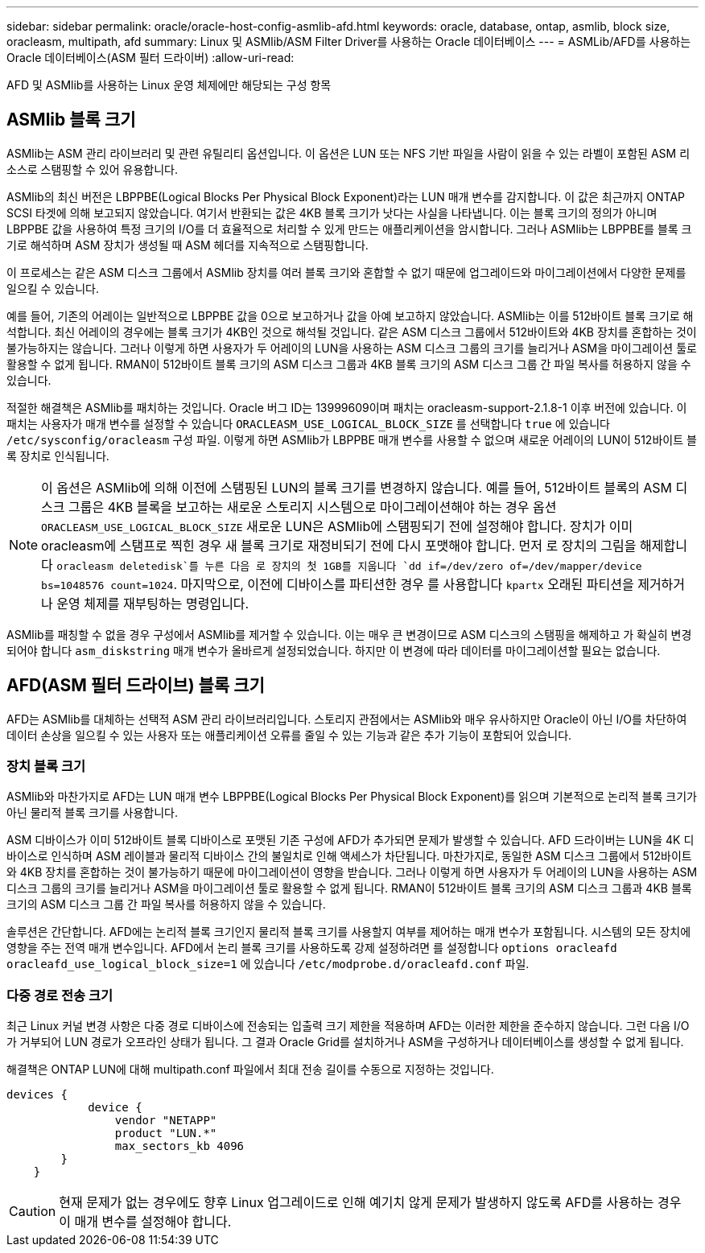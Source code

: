 ---
sidebar: sidebar 
permalink: oracle/oracle-host-config-asmlib-afd.html 
keywords: oracle, database, ontap, asmlib, block size, oracleasm, multipath, afd 
summary: Linux 및 ASMlib/ASM Filter Driver를 사용하는 Oracle 데이터베이스 
---
= ASMLib/AFD를 사용하는 Oracle 데이터베이스(ASM 필터 드라이버)
:allow-uri-read: 


[role="lead"]
AFD 및 ASMlib를 사용하는 Linux 운영 체제에만 해당되는 구성 항목



== ASMlib 블록 크기

ASMlib는 ASM 관리 라이브러리 및 관련 유틸리티 옵션입니다. 이 옵션은 LUN 또는 NFS 기반 파일을 사람이 읽을 수 있는 라벨이 포함된 ASM 리소스로 스탬핑할 수 있어 유용합니다.

ASMlib의 최신 버전은 LBPPBE(Logical Blocks Per Physical Block Exponent)라는 LUN 매개 변수를 감지합니다. 이 값은 최근까지 ONTAP SCSI 타겟에 의해 보고되지 않았습니다. 여기서 반환되는 값은 4KB 블록 크기가 낫다는 사실을 나타냅니다. 이는 블록 크기의 정의가 아니며 LBPPBE 값을 사용하여 특정 크기의 I/O를 더 효율적으로 처리할 수 있게 만드는 애플리케이션을 암시합니다. 그러나 ASMlib는 LBPPBE를 블록 크기로 해석하며 ASM 장치가 생성될 때 ASM 헤더를 지속적으로 스탬핑합니다.

이 프로세스는 같은 ASM 디스크 그룹에서 ASMlib 장치를 여러 블록 크기와 혼합할 수 없기 때문에 업그레이드와 마이그레이션에서 다양한 문제를 일으킬 수 있습니다.

예를 들어, 기존의 어레이는 일반적으로 LBPPBE 값을 0으로 보고하거나 값을 아예 보고하지 않았습니다. ASMlib는 이를 512바이트 블록 크기로 해석합니다. 최신 어레이의 경우에는 블록 크기가 4KB인 것으로 해석될 것입니다. 같은 ASM 디스크 그룹에서 512바이트와 4KB 장치를 혼합하는 것이 불가능하지는 않습니다. 그러나 이렇게 하면 사용자가 두 어레이의 LUN을 사용하는 ASM 디스크 그룹의 크기를 늘리거나 ASM을 마이그레이션 툴로 활용할 수 없게 됩니다. RMAN이 512바이트 블록 크기의 ASM 디스크 그룹과 4KB 블록 크기의 ASM 디스크 그룹 간 파일 복사를 허용하지 않을 수 있습니다.

적절한 해결책은 ASMlib를 패치하는 것입니다. Oracle 버그 ID는 13999609이며 패치는 oracleasm-support-2.1.8-1 이후 버전에 있습니다. 이 패치는 사용자가 매개 변수를 설정할 수 있습니다 `ORACLEASM_USE_LOGICAL_BLOCK_SIZE` 를 선택합니다 `true` 에 있습니다 `/etc/sysconfig/oracleasm` 구성 파일. 이렇게 하면 ASMlib가 LBPPBE 매개 변수를 사용할 수 없으며 새로운 어레이의 LUN이 512바이트 블록 장치로 인식됩니다.


NOTE: 이 옵션은 ASMlib에 의해 이전에 스탬핑된 LUN의 블록 크기를 변경하지 않습니다. 예를 들어, 512바이트 블록의 ASM 디스크 그룹은 4KB 블록을 보고하는 새로운 스토리지 시스템으로 마이그레이션해야 하는 경우 옵션 `ORACLEASM_USE_LOGICAL_BLOCK_SIZE` 새로운 LUN은 ASMlib에 스탬핑되기 전에 설정해야 합니다.  장치가 이미 oracleasm에 스탬프로 찍힌 경우 새 블록 크기로 재정비되기 전에 다시 포맷해야 합니다. 먼저 로 장치의 그림을 해제합니다 `oracleasm deletedisk`를 누른 다음 로 장치의 첫 1GB를 지웁니다 `dd if=/dev/zero of=/dev/mapper/device bs=1048576 count=1024`. 마지막으로, 이전에 디바이스를 파티션한 경우 를 사용합니다 `kpartx` 오래된 파티션을 제거하거나 운영 체제를 재부팅하는 명령입니다.

ASMlib를 패칭할 수 없을 경우 구성에서 ASMlib를 제거할 수 있습니다. 이는 매우 큰 변경이므로 ASM 디스크의 스탬핑을 해제하고 가 확실히 변경되어야 합니다 `asm_diskstring` 매개 변수가 올바르게 설정되었습니다. 하지만 이 변경에 따라 데이터를 마이그레이션할 필요는 없습니다.



== AFD(ASM 필터 드라이브) 블록 크기

AFD는 ASMlib를 대체하는 선택적 ASM 관리 라이브러리입니다. 스토리지 관점에서는 ASMlib와 매우 유사하지만 Oracle이 아닌 I/O를 차단하여 데이터 손상을 일으킬 수 있는 사용자 또는 애플리케이션 오류를 줄일 수 있는 기능과 같은 추가 기능이 포함되어 있습니다.



=== 장치 블록 크기

ASMlib와 마찬가지로 AFD는 LUN 매개 변수 LBPPBE(Logical Blocks Per Physical Block Exponent)를 읽으며 기본적으로 논리적 블록 크기가 아닌 물리적 블록 크기를 사용합니다.

ASM 디바이스가 이미 512바이트 블록 디바이스로 포맷된 기존 구성에 AFD가 추가되면 문제가 발생할 수 있습니다. AFD 드라이버는 LUN을 4K 디바이스로 인식하며 ASM 레이블과 물리적 디바이스 간의 불일치로 인해 액세스가 차단됩니다. 마찬가지로, 동일한 ASM 디스크 그룹에서 512바이트와 4KB 장치를 혼합하는 것이 불가능하기 때문에 마이그레이션이 영향을 받습니다. 그러나 이렇게 하면 사용자가 두 어레이의 LUN을 사용하는 ASM 디스크 그룹의 크기를 늘리거나 ASM을 마이그레이션 툴로 활용할 수 없게 됩니다. RMAN이 512바이트 블록 크기의 ASM 디스크 그룹과 4KB 블록 크기의 ASM 디스크 그룹 간 파일 복사를 허용하지 않을 수 있습니다.

솔루션은 간단합니다. AFD에는 논리적 블록 크기인지 물리적 블록 크기를 사용할지 여부를 제어하는 매개 변수가 포함됩니다. 시스템의 모든 장치에 영향을 주는 전역 매개 변수입니다. AFD에서 논리 블록 크기를 사용하도록 강제 설정하려면 를 설정합니다 `options oracleafd oracleafd_use_logical_block_size=1` 에 있습니다 `/etc/modprobe.d/oracleafd.conf` 파일.



=== 다중 경로 전송 크기

최근 Linux 커널 변경 사항은 다중 경로 디바이스에 전송되는 입출력 크기 제한을 적용하며 AFD는 이러한 제한을 준수하지 않습니다. 그런 다음 I/O가 거부되어 LUN 경로가 오프라인 상태가 됩니다. 그 결과 Oracle Grid를 설치하거나 ASM을 구성하거나 데이터베이스를 생성할 수 없게 됩니다.

해결책은 ONTAP LUN에 대해 multipath.conf 파일에서 최대 전송 길이를 수동으로 지정하는 것입니다.

....
devices {
            device {
                vendor "NETAPP"
                product "LUN.*"
                max_sectors_kb 4096
        }
    }
....

CAUTION: 현재 문제가 없는 경우에도 향후 Linux 업그레이드로 인해 예기치 않게 문제가 발생하지 않도록 AFD를 사용하는 경우 이 매개 변수를 설정해야 합니다.

